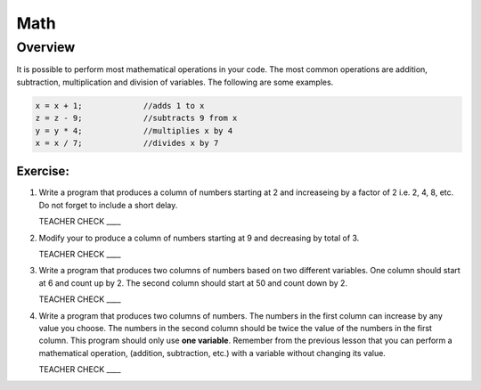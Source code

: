 Math
=========

Overview
--------

It is possible to perform most mathematical operations in your code. The most common operations are addition, subtraction, multiplication and division of variables. The following are some examples.

.. code-block:: c

 x = x + 1;		//adds 1 to x
 z = z - 9;		//subtracts 9 from x
 y = y * 4;		//multiplies x by 4
 x = x / 7;		//divides x by 7

Exercise:
~~~~~~~~~

#. Write a program that produces a column of numbers starting at 2 and increaseing by a factor of 2 i.e. 2, 4, 8, etc. Do not forget to include a short delay.

   TEACHER CHECK ____

#. Modify your to produce a column of numbers starting at 9 and decreasing by total of 3. 

   TEACHER CHECK ____

#. Write a program that produces two columns of numbers based on two different variables. One column should start at 6 and count up by 2. The second column should start at 50 and count down by 2. 

   TEACHER CHECK ____
   
#. Write a program that produces two columns of numbers. The numbers in the first column can increase by any value you choose. The numbers in the second column should be twice the value of the numbers in the first column. This program should only use **one variable**. Remember from the previous lesson that you can perform a mathematical operation, (addition, subtraction, etc.) with a variable without changing its value. 

   TEACHER CHECK ____
